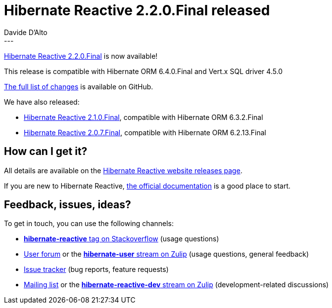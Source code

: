 = Hibernate Reactive 2.2.0.Final released
Davide D'Alto
:awestruct-tags: [ "Hibernate Reactive", "Releases" ]
:awestruct-layout: blog-post
---

:getting-started: http://hibernate.org/reactive/documentation/2.2/reference/html_single/#getting-started
:release: https://github.com/hibernate/hibernate-reactive/releases/tag/2.2.0

https://hibernate.org/reactive/releases/2.2/#getting_started[Hibernate Reactive 2.2.0.Final] is now available!

This release is compatible with Hibernate ORM 6.4.0.Final and Vert.x SQL driver 4.5.0 

{release}[The full list of changes] is available on GitHub.

We have also released:

* https://hibernate.org/reactive/releases/2.1/#getting_started[Hibernate Reactive 2.1.0.Final], compatible with Hibernate ORM 6.3.2.Final
* https://hibernate.org/reactive/releases/2.0/#getting_started[Hibernate Reactive 2.0.7.Final], compatible with Hibernate ORM 6.2.13.Final

== How can I get it?

All details are available on the 
link:https://hibernate.org/reactive/releases/2.2/#get-it[Hibernate Reactive website releases page].

If you are new to Hibernate Reactive, {getting-started}[the official documentation] is a good place to start.

== Feedback, issues, ideas?

To get in touch, you can use the following channels:

* http://stackoverflow.com/questions/tagged/hibernate-reactive[**hibernate-reactive** tag on Stackoverflow] (usage questions)
* https://discourse.hibernate.org/c/hibernate-reactive[User forum] or the https://hibernate.zulipchat.com/#narrow/stream/132096-hibernate-user[**hibernate-user** stream on Zulip] (usage questions, general feedback)
* https://github.com/hibernate/hibernate-reactive/issues[Issue tracker] (bug reports, feature requests)
* http://lists.jboss.org/pipermail/hibernate-dev/[Mailing list] or the https://hibernate.zulipchat.com/#narrow/stream/205413-hibernate-reactive-dev[**hibernate-reactive-dev** stream on Zulip] (development-related discussions)
